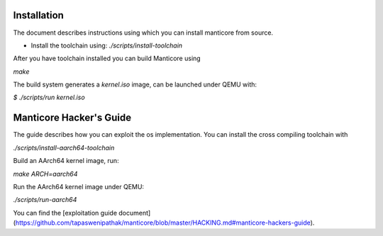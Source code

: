 Installation
------------

The document describes instructions using which you can install manticore from
source.

- Install the toolchain using: `./scripts/install-toolchain`

After you have toolchain installed you can build Manticore using

`make`

The build system generates a `kernel.iso` image, can be launched under QEMU with:

`$ ./scripts/run kernel.iso`

Manticore Hacker's Guide
------------------------

The guide describes how you can exploit the os implementation. You can install
the cross compiling toolchain with

`./scripts/install-aarch64-toolchain`

Build an AArch64 kernel image, run:

`make ARCH=aarch64`

Run the AArch64 kernel image under QEMU:

`./scripts/run-aarch64`

You can find the [exploitation guide document](https://github.com/tapaswenipathak/manticore/blob/master/HACKING.md#manticore-hackers-guide).
